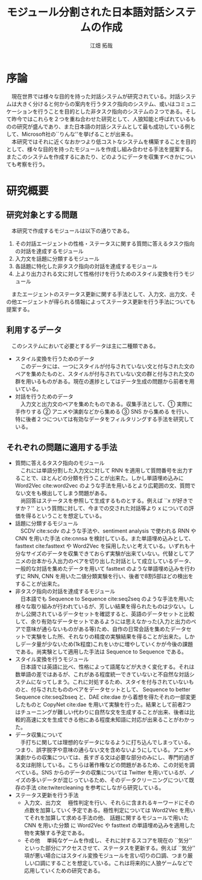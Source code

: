 #+TITLE: モジュール分割された日本語対話システムの作成
#+SUBTITLE: 
#+AUTHOR: 江畑 拓哉
# This is a Bibtex reference
#+OPTIONS: ':nil *:t -:t ::t <:t H:3 \n:nil arch:headline ^:nil
#+OPTIONS: author:t broken-links:nil c:nil creator:nil
#+OPTIONS: d:(not "LOGBOOK") date:nil e:nil email:nil f:t inline:t num:t
#+OPTIONS: p:nil pri:nil prop:nil stat:t tags:t tasks:t tex:t
#+OPTIONS: timestamp:nil title:t toc:nil todo:t |:t
#+LANGUAGE: ja
#+SELECT_TAGS: export
#+EXCLUDE_TAGS: noexport
#+CREATOR: Emacs 26.1 (Org mode 9.1.4)
#+LATEX_CLASS: skn
#+LATEX_CLASS_OPTIONS: 
#+LaTeX_CLASS_OPTIONS:
#+LATEX_HEADER:  \addbibresource{reference.bib}
#+DESCRIPTION:
#+KEYWORDS:
#+STARTUP: indent overview inlineimages

#+LATEX: \maketitle
#+LATEX: \pagestyle{empty}

* 序論
　現在世界では様々な目的を持った対話システムが研究されている。対話システムは大きく分けると何からの案内を行うタスク指向のシステム、或いはコミュニケーションを行うことを目的とした非タスク指向のシステムの２つである。そして昨今ではこれらを２つを重ね合わせた研究として、人狼知能と呼ばれているものの研究が盛んであり、また日本語の対話システムとして最も成功している例として、Microsoft社の``りんな''を挙げることが出来る。\\
　本研究ではそれに近くなおかつより低コストなシステムを構築することを目的として、様々な目的を持ったモジュールを作成し組み合わせる手法を提案する。またこのシステムを作成するにあたり、どのようにデータを収集すべきかについても考察を行う。
* 研究概要
** 研究対象とする問題
　本研究で作成するモジュールは以下の通りである。
1. その対話エージェントの性格・ステータスに関する質問に答えるタスク指向の対話を達成するモジュール 
2. 入力文を話題に分類するモジュール
3. 各話題に特化した非タスク指向の対話を達成するモジュール 
4. 上より出力される文に対して性格付けを行うためのスタイル変換を行うモジュール
　またエージェントのステータス更新に関する手法として、入力文、出力文、その他エージェントが得られる情報によってステータス更新を行う手法についても提案する。
** 利用するデータ
　このシステムにおいて必要とするデータは主に二種類である。
- スタイル変換を行うためのデータ\\
  　このデータには、一つにスタイルが付与されていない文と付与された文のペアを集めたものと、スタイルが付与されていない文の群と付与された文の群を用いるものがある。現在の進捗としてはデータ生成の問題から前者を用いている。
- 対話を行うためのデータ\\
  　入力文と出力文のペアを集めたものである。収集手法として、\textcircled{1} 実際に手作りする \textcircled{2} アニメや演劇などから集める \textcircled{3} SNS から集める を行い、特に後者２つについては有効なデータをフィルタリングする手法を研究している。
** それぞれの問題に適用する手法
- 質問に答えるタスク指向のモジュール\\
  　これには単語分割した入力文に対して RNN を適用して質問番号を出力することで、ほとんどの分類を行うことが出来た。しかし単語埋め込みに Word2Vec cite:word2vec のような手法を用いるとより広範囲の文、質問でない文をも検出してしまう問題がある。\\
  　尚回答はステータスを参照して生成するものとする。例えば ``x が好きですか？'' という質問に対して、今までの交された対話等より x についての評価を得るということを想定している。
- 話題に分類するモジュール\\
  　SCDV cite:scdv のような手法や、sentiment analysis で使われる RNN や CNN を用いた手法 cite:cnnsa を検討している。また単語埋め込みとして、 fasttext cite:fasttext や Word2Vec を採用したいと考えている。いずれも十分なサイズのデータを収集できておらず実験が出来ていない。代替としてアニメの台本から入出力のペアを切り出した対話として成立しているデータ、一般的な対話を集めたデータを用いて fasttext のような単語埋め込みを行わずに RNN, CNN を用いた二値分類実験を行い、後者で8割5部ほどの検出をすることが出来た。
- 非タスク指向の対話を達成するモジュール\\
  　日本語でも Sequence to Sequence cite:seq2seq のような手法を用いた様々な取り組みが行われているが、芳しい結果を得られたものは少ない。しかし公開されているデータセットを確認すると、英語のデータセットと比較して、余り有効なデータセットであるようには思えなかった(入力と出力のペアで意味が通らないものがある等)ため、自作の日常会話を集めたデータセットで実験をした所、それなりの精度の実験結果を得ることが出来た。しかしデータ量が少ないため(1k程度)これをいかに増やしていくかが今後の課題である。尚実験として適用した手法は Sequence to Sequence である。
- スタイル変換を行うモジュール\\
  　日本語では英語に比べ、性格によって語尾などが大きく変化する。それは数単語の差ではあるが、これがある程度統一できていないと不自然な対話システムになってしまう。これに対処するため、スタイを付与されていないものと、付与されたもののペアをデータセットとして、 Sequence to better Sequence cite:seq2bseq と、DAE cite:dae から着想を得たそれの一部変更したものと CopyNet cite:dae を用いて実験を行った。結果として前者2つはチューニングが難しい代わりに自然な文を生成することが出来、後者は比較的高速に文を生成できる他にある程度未知語に対応が出来ることがわかった。
- データ収集について\\
  　手打ちに関しては理想的なデータになるように打ち込んでしまっている。つまり、誤字脱字や意味の通らない文を含めないようにしている。アニメや演劇からの収集については、長すぎる文は必要な部分のみにし、専門的過ぎる文は削除している。こちらは著作権などの問題があるため、この対処を調べている。SNS からのデータの収集については Twitter を用いているが、ノイズの多いデータが混じっているため、そのデータクリーニングについて既存の手法 cite:twitercleaning を参考にしながら研究している。
- ステータス更新を行う手法
  - 入力文、出力文
    　極性判定を行い、それらに含まれるキーワードにその点数を加算していく予定である。極性判定については Word2Vec を用いてそれを加算して求める手法の他、 話題に関するモジュールで用いた CNN を用いた分類 に Word2Vec や fasttext の単語埋め込みを適用した物を実験する予定である。
  - その他
    　単純なゲームを作成し、それに対するスコアを現在の ``気分'' といった部分にアクセスさせて、ステータスを更新する。例えば ``気分'' 項が悪い場合にはスタイル変換モジュールを言い切りの口調、つまり厳しい口調にすることを想定している。これは将来的に人狼ゲームなどで応用していくための研究である。
#+LATEX: \printbibliography

